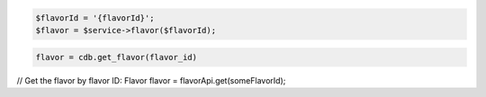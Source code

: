 .. code-block:: csharp


.. code-block:: java


.. code-block:: javascript


.. code-block:: php

    $flavorId = '{flavorId}';
    $flavor = $service->flavor($flavorId);

.. code-block:: python

    flavor = cdb.get_flavor(flavor_id)

.. code-block:: ruby

.. code-block:: java

// Get the flavor by flavor ID:
Flavor flavor = flavorApi.get(someFlavorId);
